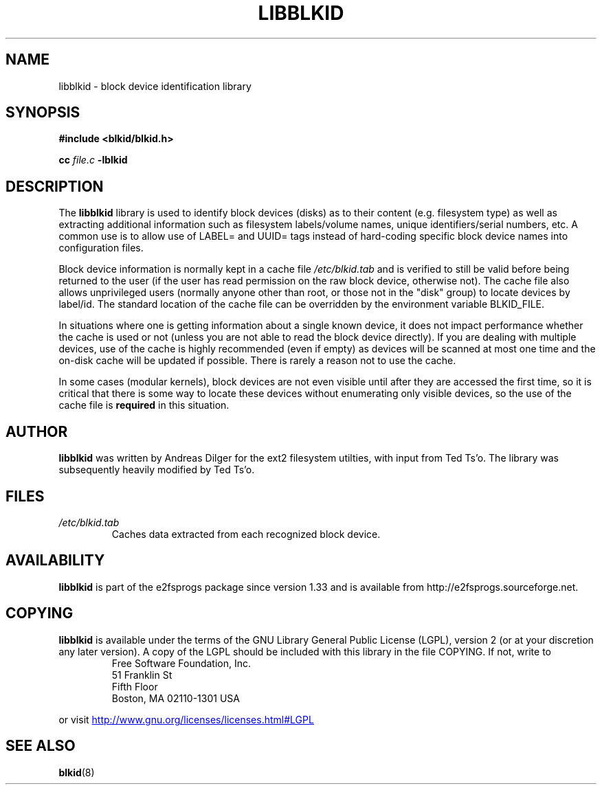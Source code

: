 .\" Copyright 2001 Andreas Dilger (adilger@turbolinux.com)
.\"
.\" This man page was created for libblkid.so.1.0 from e2fsprogs-1.24.
.\"
.\" This file may be copied under the terms of the GNU Public License.
.\"
.\" Created  Wed Sep 14 12:02:12 2001, Andreas Dilger
.TH LIBBLKID 3 "March 2010" "E2fsprogs version 1.41.11"
.SH NAME
libblkid \- block device identification library
.SH SYNOPSIS
.B #include <blkid/blkid.h>
.sp
.B cc
.I file.c
.B \-lblkid
.SH DESCRIPTION
The
.B libblkid
library is used to identify block devices (disks) as to their content (e.g.
filesystem type) as well as extracting additional information such as
filesystem labels/volume names, unique identifiers/serial numbers, etc.
A common use is to allow use of LABEL= and UUID= tags instead of hard-coding
specific block device names into configuration files.
.P
Block device information is normally kept in a cache file
.I /etc/blkid.tab
and is verified to still be valid before being returned to the user
(if the user has read permission on the raw block device, otherwise not).
The cache file also allows unprivileged users (normally anyone other
than root, or those not in the "disk" group) to locate devices by label/id.
The standard location of the cache file can be overridden by the
environment variable BLKID_FILE.
.P
In situations where one is getting information about a single known device,
it does not impact performance whether the cache is used or not (unless you
are not able to read the block device directly).  If you are dealing with
multiple devices, use of the cache is highly recommended (even if empty) as
devices will be scanned at most one time and the on-disk cache will be
updated if possible.  There is rarely a reason not to use the cache.
.P
In some cases (modular kernels), block devices are not even visible until
after they are accessed the first time, so it is critical that there is
some way to locate these devices without enumerating only visible devices,
so the use of the cache file is
.B required
in this situation.
.SH AUTHOR
.B libblkid
was written by Andreas Dilger for the ext2 filesystem utilties, with input
from Ted Ts'o.  The library was subsequently heavily modified by Ted Ts'o.
.SH FILES
.TP
.I /etc/blkid.tab
Caches data extracted from each recognized block device.
.SH AVAILABILITY
.B libblkid
is part of the e2fsprogs package since version 1.33 and is available from
http://e2fsprogs.sourceforge.net.
.SH COPYING
.B libblkid
is available under the terms of the GNU Library General Public License (LGPL),
version 2 (or at your discretion any later version).  A copy of the LGPL
should be included with this library in the file COPYING.  If not, write to
.RS
Free Software Foundation, Inc.
.br
51 Franklin St
.br
Fifth Floor
.br
Boston, MA  02110-1301  USA
.RE
.PP
or visit
.UR http://www.gnu.org/licenses/licenses.html#LGPL
http://www.gnu.org/licenses/licenses.html#LGPL
.UE
.SH "SEE ALSO"
.BR blkid (8)
